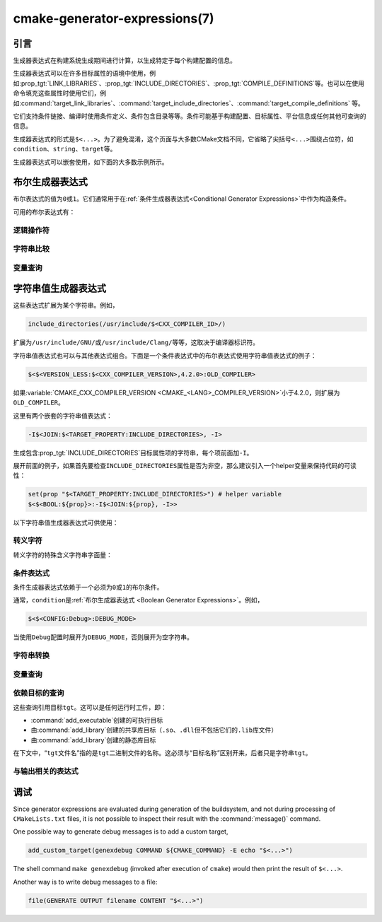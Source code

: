 .. cmake-manual-description: CMake Generator Expressions

cmake-generator-expressions(7)
******************************

.. only:: html

   .. contents::

引言
============

生成器表达式在构建系统生成期间进行计算，以生成特定于每个构建配置的信息。

生成器表达式可以在许多目标属性的语境中使用，例如\ :prop_tgt:`LINK_LIBRARIES`、:prop_tgt:`INCLUDE_DIRECTORIES`、:prop_tgt:`COMPILE_DEFINITIONS`\ 等。也可以在使用命令填充这些属性时使用它们，例如\ :command:`target_link_libraries`、:command:`target_include_directories`、:command:`target_compile_definitions` 等。

它们支持条件链接、编译时使用条件定义、条件包含目录等等。条件可能基于构建配置、目标属性、平台信息或任何其他可查询的信息。

生成器表达式的形式是\ ``$<...>``。为了避免混淆，这个页面与大多数CMake文档不同，它省略了尖括号\ ``<...>``\ 围绕占位符，如\ ``condition``、``string``、``target``\ 等。

生成器表达式可以嵌套使用，如下面的大多数示例所示。

.. _`Boolean Generator Expressions`:

布尔生成器表达式
=============================

布尔表达式的值为\ ``0``\ 或\ ``1``。它们通常用于在\ :ref:`条件生成器表达式<Conditional Generator Expressions>`\ 中作为构造条件。

可用的布尔表达式有：

逻辑操作符
-----------------

.. genex:: $<BOOL:string>

  将\ ``string``\ 转换为\ ``0``\ 或\ ``1``。如果以下任意一个为真，则计算为\ ``0``：

  * ``string``\ 是空的，
  * ``string``\ 不区分大小写，等价为\ ``0``、``FALSE``、``OFF``、``N``、``NO``、``IGNORE``\ 或\ ``NOTFOUND``，或
  * ``string``\ 以\ ``-NOTFOUND``\ 后缀结束（区分大小写）。

  否则等于\ ``1``。

.. genex:: $<AND:conditions>

  其中的\ ``conditions``\ 是一个逗号分隔的布尔表达式列表。如果所有条件都为\ ``1``，则返回\ ``1``。否则等于\ ``0``。

.. genex:: $<OR:conditions>

  其中的\ ``conditions``\ 是一个逗号分隔的布尔表达式列表。如果至少有一个条件是\ ``1``，则返回\ ``1``。否则等于\ ``0``。

.. genex:: $<NOT:condition>

  如果\ ``condition``\ 是\ ``1``，则为\ ``0``，否则为\ ``1``。

字符串比较
------------------

.. genex:: $<STREQUAL:string1,string2>

  如果\ ``string1``\ 和\ ``string2``\ 相等，则为\ ``1``，否则为\ ``0``。比较区分大小写。若要进行大小写不敏感的比较，请与\ :ref:`字符串转换生成器表达式
  <String Transforming Generator Expressions>`\ 结合使用，

  .. code-block:: cmake

    $<STREQUAL:$<UPPER_CASE:${foo}>,"BAR"> # "1" if ${foo} is any of "BAR", "Bar", "bar", ...

.. genex:: $<EQUAL:value1,value2>

  如果\ ``value1``\ 和\ ``value2``\ 在数值上相等则为\ ``1``，否则为\ ``0``。

.. genex:: $<IN_LIST:string,list>

  .. versionadded:: 3.12

  如果\ ``string``\ 是分号分隔\ ``list``\ 的成员，则为\ ``1``，否则为\ ``0``。区分大小写。

.. genex:: $<VERSION_LESS:v1,v2>

  如果\ ``v1``\ 小于\ ``v2``，则为\ ``1``，否则为\ ``0``。

.. genex:: $<VERSION_GREATER:v1,v2>

  如果\ ``v1``\ 大于\ ``v2``\ 则为\ ``1``，否则为\ ``0``。

.. genex:: $<VERSION_EQUAL:v1,v2>

  如果\ ``v1``\ 和\ ``v2``\ 是同一个版本，则为\ ``1``，否则为\ ``0``。

.. genex:: $<VERSION_LESS_EQUAL:v1,v2>

  .. versionadded:: 3.7

  如果\ ``v1``\ 是小于等于\ ``v2``\ 的版本，则为\ ``1``，否则为\ ``0``。

.. genex:: $<VERSION_GREATER_EQUAL:v1,v2>

  .. versionadded:: 3.7

  如果\ ``v1``\ 是大于等于\ ``v2``\ 的版本，则为\ ``1``，否则为\ ``0``。

变量查询
----------------

.. genex:: $<TARGET_EXISTS:target>

  .. versionadded:: 3.12

  如果\ ``target``\ 存在，则为\ ``1``，否则为\ ``0``。

.. genex:: $<CONFIG:cfgs>

  如果配置是逗号分隔列表\ ``cfgs``\ 中的任何一个条目，则为\ ``1``，否则为\ ``0``。这是一个不区分大小写的比较。:prop_tgt:`MAP_IMPORTED_CONFIG_<CONFIG>`\ 中的映射在对\ :prop_tgt:`IMPORTED`\ 目标的属性求值时也会被该表达式考虑到。

.. genex:: $<PLATFORM_ID:platform_ids>

  其中\ ``platform_ids``\ 是一个逗号分隔的列表。如果CMake的平台标识匹配\ ``platform_ids``\ 中的任何一个条目，则为\ ``1``，否则为\ ``0``。参考\ :variable:`CMAKE_SYSTEM_NAME`\ 变量。

.. genex:: $<C_COMPILER_ID:compiler_ids>

  其中\ ``compiler_ids``\ 是一个逗号分隔的列表。如果C编译器的CMake编译器标识匹配\ ``compiler_ids``\ 中的任何一个条目，则为\ ``1``，否则为\ ``0``。参考\ :variable:`CMAKE_<LANG>_COMPILER_ID`\ 变量。

.. genex:: $<CXX_COMPILER_ID:compiler_ids>

  其中\ ``compiler_ids``\ 是一个逗号分隔的列表。如果CXX编译器的CMake编译器标识匹配\ ``compiler_ids``\ 中的任何一个条目，则为\ ``1``，否则为\ ``0``。参考\ :variable:`CMAKE_<LANG>_COMPILER_ID`\ 变量。

.. genex:: $<CUDA_COMPILER_ID:compiler_ids>

  .. versionadded:: 3.15

  其中\ ``compiler_ids``\ 是一个逗号分隔的列表。如果CUDA编译器的CMake编译器标识匹配\ ``compiler_ids``\ 中的任何一个条目，则为\ ``1``，否则为\ ``0``。参考\ :variable:`CMAKE_<LANG>_COMPILER_ID`\ 变量。

.. genex:: $<OBJC_COMPILER_ID:compiler_ids>

  .. versionadded:: 3.16

  其中\ ``compiler_ids``\ 是一个逗号分隔的列表。如果Objective-C编译器的CMake编译器标识匹配\ ``compiler_ids``\ 中的任何一个条目，则为\ ``1``，否则为\ ``0``。参考\ :variable:`CMAKE_<LANG>_COMPILER_ID`\ 变量。

.. genex:: $<OBJCXX_COMPILER_ID:compiler_ids>

  .. versionadded:: 3.16

  其中\ ``compiler_ids``\ 是一个逗号分隔的列表。如果Objective-C++编译器的CMake编译器标识匹配\ ``compiler_ids``\ 中的任何一个条目，则为\ ``1``，否则为\ ``0``。参考\ :variable:`CMAKE_<LANG>_COMPILER_ID`\ 变量。

.. genex:: $<Fortran_COMPILER_ID:compiler_ids>

  其中\ ``compiler_ids``\ 是一个逗号分隔的列表。如果Fortran编译器的CMake编译器标识匹配\ ``compiler_ids``\ 中的任何一个条目，则为\ ``1``，否则为\ ``0``。参考\ :variable:`CMAKE_<LANG>_COMPILER_ID`\ 变量。

.. genex:: $<HIP_COMPILER_ID:compiler_ids>

  其中\ ``compiler_ids``\ 是一个逗号分隔的列表。如果HIP编译器的CMake编译器标识匹配\ ``compiler_ids``\ 中的任何一个条目，则为\ ``1``，否则为\ ``0``。参考\ :variable:`CMAKE_<LANG>_COMPILER_ID`\ 变量。

.. genex:: $<ISPC_COMPILER_ID:compiler_ids>

  .. versionadded:: 3.19

  其中\ ``compiler_ids``\ 是一个逗号分隔的列表。如果ISPC编译器的CMake编译器标识匹配\ ``compiler_ids``\ 中的任何一个条目，则为\ ``1``，否则为\ ``0``。参考\ :variable:`CMAKE_<LANG>_COMPILER_ID`\ 变量。

.. genex:: $<C_COMPILER_VERSION:version>

  如果C编译器的版本匹配\ ``version``，则为\ ``1``，否则为\ ``0``。参考\ :variable:`CMAKE_<LANG>_COMPILER_VERSION`\ 变量。

.. genex:: $<CXX_COMPILER_VERSION:version>

  如果CXX编译器的版本匹配\ ``version``，则为\ ``1``，否则为\ ``0``。参考\ :variable:`CMAKE_<LANG>_COMPILER_VERSION`\ 变量。

.. genex:: $<CUDA_COMPILER_VERSION:version>

  .. versionadded:: 3.15

  如果CUDA编译器的版本匹配\ ``version``，则为\ ``1``，否则为\ ``0``。参考\ :variable:`CMAKE_<LANG>_COMPILER_VERSION`\ 变量。

.. genex:: $<OBJC_COMPILER_VERSION:version>

  .. versionadded:: 3.16

  如果OBJC编译器的版本匹配\ ``version``，则为\ ``1``，否则为\ ``0``。参考\ :variable:`CMAKE_<LANG>_COMPILER_VERSION`\ 变量。

.. genex:: $<OBJCXX_COMPILER_VERSION:version>

  .. versionadded:: 3.16

  如果OBJCXX编译器的版本匹配\ ``version``，则为\ ``1``，否则为\ ``0``。参考\ :variable:`CMAKE_<LANG>_COMPILER_VERSION`\ 变量。

.. genex:: $<Fortran_COMPILER_VERSION:version>

  如果Fortran编译器的版本匹配\ ``version``，则为\ ``1``，否则为\ ``0``。参考\ :variable:`CMAKE_<LANG>_COMPILER_VERSION`\ 变量。

.. genex:: $<HIP_COMPILER_VERSION:version>

  如果HIP编译器的版本匹配\ ``version``，则为\ ``1``，否则为\ ``0``。参考\ :variable:`CMAKE_<LANG>_COMPILER_VERSION`\ 变量。

.. genex:: $<ISPC_COMPILER_VERSION:version>

  .. versionadded:: 3.19

  如果ISPC编译器的版本匹配\ ``version``，则为\ ``1``，否则为\ ``0``。参考\ :variable:`CMAKE_<LANG>_COMPILER_VERSION`\ 变量。

.. genex:: $<TARGET_POLICY:policy>

  如果创建“头”目标时\ ``policy``\ 为NEW，则为\ ``1``，否则为\ ``0``。如果未设置该\ ``policy``，则将发出该策略的警告消息。这个生成器表达式只适用于部分策略。

.. genex:: $<COMPILE_FEATURES:features>

  .. versionadded:: 3.1

  ``features``\ 是一个以逗号分隔的列表。如果所有的\ ``features``\ 都对“头”目标可用，则计算为\ ``1``，否则为\ ``0``。如果在计算目标的链接实现时使用该表达式，并且如果有任何依赖项增加了“头”目标所需的\ :prop_tgt:`C_STANDARD`\ 或\ :prop_tgt:`CXX_STANDARD`，则会报告错误。参考\ :manual:`cmake-compile-features(7)`\ 手册获取编译特性的信息和支持的编译器列表。

.. _`Boolean COMPILE_LANGUAGE Generator Expression`:

.. genex:: $<COMPILE_LANG_AND_ID:language,compiler_ids>

  .. versionadded:: 3.15

  如果用于编译单元的语言与\ ``language``\ 匹配，并且CMake的编译器标识与\ ``compiler_ids``\ 中的任何一个条目匹配，则为\ ``1``，否则为\ ``0``。这个表达式是\ ``$<compile_language:language>``\ 和\ ``$<lang_compiler_id:compiler_ids>``\ 组合的缩写形式。此表达式可用于指定编译选项、编译定义，并目标中特定语言源文件和编译器组合的引用目录。例如：

  .. code-block:: cmake

    add_executable(myapp main.cpp foo.c bar.cpp zot.cu)
    target_compile_definitions(myapp
      PRIVATE $<$<COMPILE_LANG_AND_ID:CXX,AppleClang,Clang>:COMPILING_CXX_WITH_CLANG>
              $<$<COMPILE_LANG_AND_ID:CXX,Intel>:COMPILING_CXX_WITH_INTEL>
              $<$<COMPILE_LANG_AND_ID:C,Clang>:COMPILING_C_WITH_CLANG>
    )

  这指定了基于编译器标识和编译语言的不同编译定义的使用。这个例子中，当Clang是CXX编译器时，会有\ ``COMPILING_CXX_WITH_CLANG``\ 编译定义，而当Intel是CXX编译器时，会有\ ``COMPILING_CXX_WITH_INTEL``\ 编译定义。同样地，当C编译器是Clang时，它只会看到\ ``COMPILING_C_WITH_CLANG``\ 的定义。

  如果没有\ ``COMPILE_LANG_AND_ID``\ 生成器表达式，相同的逻辑将表示为：

  .. code-block:: cmake

    target_compile_definitions(myapp
      PRIVATE $<$<AND:$<COMPILE_LANGUAGE:CXX>,$<CXX_COMPILER_ID:AppleClang,Clang>>:COMPILING_CXX_WITH_CLANG>
              $<$<AND:$<COMPILE_LANGUAGE:CXX>,$<CXX_COMPILER_ID:Intel>>:COMPILING_CXX_WITH_INTEL>
              $<$<AND:$<COMPILE_LANGUAGE:C>,$<C_COMPILER_ID:Clang>>:COMPILING_C_WITH_CLANG>
    )

.. genex:: $<COMPILE_LANGUAGE:languages>

  .. versionadded:: 3.3

  当用于编译单元的语言匹配\ ``languages``\ 中的任何条目时，为\ ``1``，否则为\ ``0``。这个表达式可以用来指定编译选项、编译定义，以及在目标中特定语言源文件的引用目录。例如：

  .. code-block:: cmake

    add_executable(myapp main.cpp foo.c bar.cpp zot.cu)
    target_compile_options(myapp
      PRIVATE $<$<COMPILE_LANGUAGE:CXX>:-fno-exceptions>
    )
    target_compile_definitions(myapp
      PRIVATE $<$<COMPILE_LANGUAGE:CXX>:COMPILING_CXX>
              $<$<COMPILE_LANGUAGE:CUDA>:COMPILING_CUDA>
    )
    target_include_directories(myapp
      PRIVATE $<$<COMPILE_LANGUAGE:CXX,CUDA>:/opt/foo/headers>
    )

  这指定了\ ``-fno-exceptions``\ 编译选项的使用、``COMPILING_CXX``\ 编译定义以及\ ``cxx_headers``\ 的C++引用目录（省略了编译器标识检查）。它还为CUDA指定了\ ``COMPILING_CUDA``\ 编译定义。

  注意，使用\ :ref:`Visual Studio Generators`\ 和\ :generator:`Xcode`\ 时，没有办法表示目标级的编译定义，也没有办法分别设置\ ``C``\ 和\ ``CXX``\ 语言的引用目录。另外，使用\ :ref:`Visual Studio Generators`\ 时，没有办法分别表示\ ``C``\ 语言和\ ``CXX``\ 语言目标范围的标志。在这些生成器下，如果有任意一个C++源文件，C和C++源的表达式将使用\ ``CXX``\ 来求值，否则使用\ ``C``\ 来求值。一个解决办法是为每个源文件语言创建单独的库：

  .. code-block:: cmake

    add_library(myapp_c foo.c)
    add_library(myapp_cxx bar.cpp)
    target_compile_options(myapp_cxx PUBLIC -fno-exceptions)
    add_executable(myapp main.cpp)
    target_link_libraries(myapp myapp_c myapp_cxx)

.. _`Boolean LINK_LANGUAGE Generator Expression`:

.. genex:: $<LINK_LANG_AND_ID:language,compiler_ids>

  .. versionadded:: 3.18

  如果用于链接步骤的语言与\ ``language``\ 匹配，并且CMake的编译器id与\ ``compiler_ids``\ 中的任何一个条目匹配，则为\ ``1``，否则为\ ``0``。这个表达式是 \ ``$<LINK_LANGUAGE:language>``\ 和\ ``$<LANG_COMPILER_ID:compiler_ids>``\ 组合的缩写形式。这个表达式可以用来指定特定语言的链接库、链接选项、链接目录和链接依赖关系，以及目标中的链接器组合。例如：

  .. code-block:: cmake

    add_library(libC_Clang ...)
    add_library(libCXX_Clang ...)
    add_library(libC_Intel ...)
    add_library(libCXX_Intel ...)

    add_executable(myapp main.c)
    if (CXX_CONFIG)
      target_sources(myapp PRIVATE file.cxx)
    endif()
    target_link_libraries(myapp
      PRIVATE $<$<LINK_LANG_AND_ID:CXX,Clang,AppleClang>:libCXX_Clang>
              $<$<LINK_LANG_AND_ID:C,Clang,AppleClang>:libC_Clang>
              $<$<LINK_LANG_AND_ID:CXX,Intel>:libCXX_Intel>
              $<$<LINK_LANG_AND_ID:C,Intel>:libC_Intel>)

  这指定了基于编译器标识和链接语言的不同链接库的使用。当\ ``Clang``\ 或\ ``AppleClang``\ 是\ ``CXX``\ 链接器时，这个例子将目标\ ``libCXX_Clang``\ 作为链接依赖，当\ ``Intel``\ 是\ ``CXX``\ 链接器时，目标\ ``libCXX_Intel``\ 作为链接依赖。同样地，当\ ``C``\ 连接器是\ ``Clang``\ 或\ ``AppleClang``\ 时，目标\ ``libC_Clang``\ 将被添加为链接依赖项，而当\ ``Intel``\ 是\ ``C``\ 连接器时，目标\ ``libC_Intel``\ 将被添加为链接依赖项。

  请参阅与\ ``$<LINK_LANGUAGE:language>`` :ref:`有关的注释 <Constraints LINK_LANGUAGE Generator Expression>`，了解关于生成器表达式使用的约束。

.. genex:: $<LINK_LANGUAGE:languages>

  .. versionadded:: 3.18

  当链接步骤使用的语言匹配任何\ ``languages``\ 中的条目时，为\ ``1``，否则为\ ``0``。这个表达式可以用来指定目标中特定语言的链接库、链接选项、链接目录和链接依赖关系。例如：

  .. code-block:: cmake

    add_library(api_C ...)
    add_library(api_CXX ...)
    add_library(api INTERFACE)
    target_link_options(api INTERFACE $<$<LINK_LANGUAGE:C>:-opt_c>
                                        $<$<LINK_LANGUAGE:CXX>:-opt_cxx>)
    target_link_libraries(api INTERFACE $<$<LINK_LANGUAGE:C>:api_C>
                                        $<$<LINK_LANGUAGE:CXX>:api_CXX>)

    add_executable(myapp1 main.c)
    target_link_options(myapp1 PRIVATE api)

    add_executable(myapp2 main.cpp)
    target_link_options(myapp2 PRIVATE api)

  这指定使用 ``api`` 目标来链接 ``myapp1`` 和\ ``myapp2`` 目标。在实践中，``myapp1``\ 将链接\ ``api_C``\ 目标和\ ``-opt_c``\ 选项，因为它将使用\ ``C``\ 作为链接语言。而\ ``myapp2``\ 将链接\ ``api_CXX``\ 和\ ``-opt_cxx``\ 选项，因为\ ``CXX``\ 将是链接语言。

  .. _`Constraints LINK_LANGUAGE Generator Expression`:

  .. note::

    要确定一个目标的链接语言，需要通过传递的方式收集所有将被链接到该目标的目标。因此，对于链接库属性，将进行双重求值。在第一次求值时，``$<LINK_LANGUAGE:..>``\ 表达式总是返回\ ``0``。在第一次传递之后计算的链接语言将用于第二次传递。为了避免不一致，要求第二次传递不更改链接语言。此外，为了避免意外的副作用，需要将完整的实体指定为\ ``$<LINK_LANGUAGE:..>``\ 表达式。例如：

    .. code-block:: cmake

      add_library(lib STATIC file.cxx)
      add_library(libother STATIC file.c)

      # bad usage
      add_executable(myapp1 main.c)
      target_link_libraries(myapp1 PRIVATE lib$<$<LINK_LANGUAGE:C>:other>)

      # correct usage
      add_executable(myapp2 main.c)
      target_link_libraries(myapp2 PRIVATE $<$<LINK_LANGUAGE:C>:libother>)

    在本例中，对于\ ``myapp1``，第一次传递将意外地确定链接语言是\ ``CXX``，因为生成器表达式的求值将是一个空字符串，所以\ ``myapp1``\ 将依赖于\ ``lib``\ 目标，即\ ``C++``。相反，对于\ ``myapp2``，第一次求值时将\ ``C``\ 作为链接语言，所以第二次求值时将正确地添加\ ``libother``\ 目标作为链接依赖。

.. genex:: $<DEVICE_LINK:list>

  .. versionadded:: 3.18

  如果是设备链接步骤，则返回列表，否则为空列表。设备链接步骤由\ :prop_tgt:`CUDA_SEPARABLE_COMPILATION`\ 和\ :prop_tgt:`CUDA_RESOLVE_DEVICE_SYMBOLS`\ 属性和策略\ :policy:`CMP0105`\ 控制。此表达式只能用于指定链接选项。

.. genex:: $<HOST_LINK:list>

  .. versionadded:: 3.18

  如果是普通的链接步骤，则返回列表，否则为空列表。当还涉及到设备链接步骤时，这个表达式相当有用（参考\ ``$<DEVICE_LINK:list>``\ 生成器表达式）。此表达式只能用于指定链接选项。

字符串值生成器表达式
===================================

这些表达式扩展为某个字符串。例如，

.. code-block:: cmake

  include_directories(/usr/include/$<CXX_COMPILER_ID>/)

扩展为\ ``/usr/include/GNU/``\ 或\ ``/usr/include/Clang/``\ 等等，这取决于编译器标识符。

字符串值表达式也可以与其他表达式组合。下面是一个条件表达式中的布尔表达式使用字符串值表达式的例子：

.. code-block:: cmake

  $<$<VERSION_LESS:$<CXX_COMPILER_VERSION>,4.2.0>:OLD_COMPILER>

如果\ :variable:`CMAKE_CXX_COMPILER_VERSION <CMAKE_<LANG>_COMPILER_VERSION>`\ 小于4.2.0，则扩展为\ ``OLD_COMPILER``。

这里有两个嵌套的字符串值表达式：

.. code-block:: cmake

  -I$<JOIN:$<TARGET_PROPERTY:INCLUDE_DIRECTORIES>, -I>

生成包含\ :prop_tgt:`INCLUDE_DIRECTORIES`\ 目标属性项的字符串，每个项前面加\ ``-I``。

展开前面的例子，如果首先要检查\ ``INCLUDE_DIRECTORIES``\ 属性是否为非空，那么建议引入一个helper变量来保持代码的可读性：

.. code-block:: cmake

  set(prop "$<TARGET_PROPERTY:INCLUDE_DIRECTORIES>") # helper variable
  $<$<BOOL:${prop}>:-I$<JOIN:${prop}, -I>>

以下字符串值生成器表达式可供使用：

转义字符
------------------

转义字符的特殊含义字符串字面量：

.. genex:: $<ANGLE-R>

  ``>``\ 字面量。用于比较包含\ ``>``\ 的字符串。

.. genex:: $<COMMA>

  ``,``\ 字面量。用于比较包含\ ``,``\ 的字符串。

.. genex:: $<SEMICOLON>

  ``;``\ 字面量。用于防止使用\ ``;``\ 的参数展开列表。

.. _`Conditional Generator Expressions`:

条件表达式
-----------------------

条件生成器表达式依赖于一个必须为\ ``0``\ 或\ ``1``\ 的布尔条件。

.. genex:: $<condition:true_string>

  如果\ ``condition``\ 为\ ``1``，则计算为\ ``true_string``。否则计算结果为空字符串。

.. genex:: $<IF:condition,true_string,false_string>

  .. versionadded:: 3.8

  如果\ ``condition``\ 为\ ``1``，则计算为\ ``true_string``。否则计算结果为\ ``false_string``。

通常，``condition``\ 是\ :ref:`布尔生成器表达式
<Boolean Generator Expressions>`。例如，

.. code-block:: cmake

  $<$<CONFIG:Debug>:DEBUG_MODE>

当使用\ ``Debug``\ 配置时展开为\ ``DEBUG_MODE``，否则展开为空字符串。

.. _`String Transforming Generator Expressions`:

字符串转换
----------------------

.. genex:: $<JOIN:list,string>

  用\ ``string``\ 内容连接列表。

.. genex:: $<REMOVE_DUPLICATES:list>

  .. versionadded:: 3.15

  删除给定\ ``list``\ 中的重复项。

.. genex:: $<FILTER:list,INCLUDE|EXCLUDE,regex>

  .. versionadded:: 3.15

  从\ ``list``\ 中包含或删除匹配正则表达式\ ``regex``\ 的项。

.. genex:: $<LOWER_CASE:string>

  ``string``\ 内容转换成小写字母。

.. genex:: $<UPPER_CASE:string>

  ``string``\ 内容转换成大写字母。

.. genex:: $<GENEX_EVAL:expr>

  .. versionadded:: 3.12

  ``expr``\ 的内容在当前上下文中作为生成器表达式计算。这允许使用生成器表达式中的生成器表达式计算结果本身。

.. genex:: $<TARGET_GENEX_EVAL:tgt,expr>

  .. versionadded:: 3.12

  ``expr``\ 的内容在\ ``tgt``\ 目标上下文中作为生成器表达式计算。这允许使用本身包含生成器表达式的自定义目标属性。

  当你想要管理支持生成器表达式的自定义属性时，具有计算生成器表达式的能力非常有用。例如：

  .. code-block:: cmake

    add_library(foo ...)

    set_property(TARGET foo PROPERTY
      CUSTOM_KEYS $<$<CONFIG:DEBUG>:FOO_EXTRA_THINGS>
    )

    add_custom_target(printFooKeys
      COMMAND ${CMAKE_COMMAND} -E echo $<TARGET_PROPERTY:foo,CUSTOM_KEYS>
    )

  这个\ ``printFooKeys``\ 自定义命令的简单实现是错误的，因为没有计算\ ``CUSTOM_KEYS``\ 目标属性，内容将按原来的方式传递（例如\ ``$<$<CONFIG:DEBUG>:FOO_EXTRA_THINGS>``）。

  为了得到预期的结果（例如，如果配置是\ ``Debug``，则得到\ ``FOO_EXTRA_THINGS``），需要计算\ ``$<TARGET_PROPERTY:foo,CUSTOM_KEYS>``\ 的输出：

  .. code-block:: cmake

    add_custom_target(printFooKeys
      COMMAND ${CMAKE_COMMAND} -E
        echo $<TARGET_GENEX_EVAL:foo,$<TARGET_PROPERTY:foo,CUSTOM_KEYS>>
    )

变量查询
----------------

.. genex:: $<CONFIG>

  配置名称。

.. genex:: $<CONFIGURATION>

  配置名称。CMake 3.0后弃用。用\ ``CONFIG``\ 替代。

.. genex:: $<PLATFORM_ID>

  当前系统的CMake平台标识。参考\ :variable:`CMAKE_SYSTEM_NAME`\ 变量。

.. genex:: $<C_COMPILER_ID>

  当前C编译器的CMake编译器标识。参考\ :variable:`CMAKE_<LANG>_COMPILER_ID`\ 变量。

.. genex:: $<CXX_COMPILER_ID>

  当前CXX编译器的CMake编译器标识。参考\ :variable:`CMAKE_<LANG>_COMPILER_ID`\ 变量。

.. genex:: $<CUDA_COMPILER_ID>

  当前CUDA编译器的CMake编译器标识。参考\ :variable:`CMAKE_<LANG>_COMPILER_ID`\ 变量。

.. genex:: $<OBJC_COMPILER_ID>

  .. versionadded:: 3.16

  当前OBJC编译器的CMake编译器标识。参考\ :variable:`CMAKE_<LANG>_COMPILER_ID`\ 变量。

.. genex:: $<OBJCXX_COMPILER_ID>

  .. versionadded:: 3.16

  当前OBJCXX编译器的CMake编译器标识。参考\ :variable:`CMAKE_<LANG>_COMPILER_ID`\ 变量。

.. genex:: $<Fortran_COMPILER_ID>

  当前Fortran编译器的CMake编译器标识。参考\ :variable:`CMAKE_<LANG>_COMPILER_ID`\ 变量。

.. genex:: $<HIP_COMPILER_ID>

  当前HIP编译器的CMake编译器标识。参考\ :variable:`CMAKE_<LANG>_COMPILER_ID`\ 变量。

.. genex:: $<ISPC_COMPILER_ID>

  .. versionadded:: 3.19

  当前ISPC编译器的CMake编译器标识。参考\ :variable:`CMAKE_<LANG>_COMPILER_ID`\ 变量。

.. genex:: $<C_COMPILER_VERSION>

  当前C编译器版本。参考\ :variable:`CMAKE_<LANG>_COMPILER_VERSION`\ 变量。

.. genex:: $<CXX_COMPILER_VERSION>

  当前CXX编译器版本。参考\ :variable:`CMAKE_<LANG>_COMPILER_VERSION`\ 变量。

.. genex:: $<CUDA_COMPILER_VERSION>

  当前CUDA编译器版本。参考\ :variable:`CMAKE_<LANG>_COMPILER_VERSION`\ 变量。

.. genex:: $<OBJC_COMPILER_VERSION>

  .. versionadded:: 3.16

  当前OBJC编译器版本。参考\ :variable:`CMAKE_<LANG>_COMPILER_VERSION`\ 变量。

.. genex:: $<OBJCXX_COMPILER_VERSION>

  .. versionadded:: 3.16

  当前OBJCXX编译器版本。参考\ :variable:`CMAKE_<LANG>_COMPILER_VERSION`\ 变量。

.. genex:: $<Fortran_COMPILER_VERSION>

  当前Fortran编译器版本。参考\ :variable:`CMAKE_<LANG>_COMPILER_VERSION`\ 变量。

.. genex:: $<HIP_COMPILER_VERSION>

  当前HIP编译器版本。参考\ :variable:`CMAKE_<LANG>_COMPILER_VERSION`\ 变量。

.. genex:: $<ISPC_COMPILER_VERSION>

  .. versionadded:: 3.19

  当前ISPC编译器版本。参考\ :variable:`CMAKE_<LANG>_COMPILER_VERSION`\ 变量。

.. genex:: $<COMPILE_LANGUAGE>

  .. versionadded:: 3.3

  计算编译选项时源文件的编译语言。关于生成器表达式的可移植性，请参阅\ :ref:`相关的布尔表达式 <Boolean COMPILE_LANGUAGE Generator Expression>`\ ``$<COMPILE_LANGUAGE:language>``。

.. genex:: $<LINK_LANGUAGE>

  .. versionadded:: 3.18

  计算链接选项时目标的链接语言。关于生成器表达式的可移植性，请参阅\ :ref:`相关的布尔表达式 <Boolean LINK_LANGUAGE Generator Expression>`\ ``$<LINK_LANGUAGE:language>``。

  .. note::

    链接库属性不支持此生成器表达式，以避免由于这些属性的双重求值而产生的副作用。

.. _`Target-Dependent Queries`:

依赖目标的查询
------------------------

这些查询引用目标\ ``tgt``。这可以是任何运行时工件，即：

* :command:`add_executable`\ 创建的可执行目标
* 由\ :command:`add_library`\ 创建的共享库目标（``.so``、``.dll``\ 但不包括它们的\ ``.lib``\ 库文件）
* 由\ :command:`add_library`\ 创建的静态库目标

在下文中，“\ ``tgt``\ 文件名”指的是\ ``tgt``\ 二进制文件的名称。这必须与“目标名称”区别开来，后者只是字符串\ ``tgt``。

.. genex:: $<TARGET_NAME_IF_EXISTS:tgt>

  .. versionadded:: 3.12

  如果目标存在，则目标名称为\ ``tgt``，否则为空字符串。

  请注意，``tgt``\ 不是作为目标的依赖项添加的，该表达式是在该目标上求值的。

.. genex:: $<TARGET_FILE:tgt>

  ``tgt``\ 二进制文件的完整路径。

.. genex:: $<TARGET_FILE_BASE_NAME:tgt>

  .. versionadded:: 3.15

  ``tgt``\ 的基本名称，即不带前缀和后缀的\ ``$<TARGET_FILE_NAME:tgt>``。例如，如果\ ``tgt``\ 文件名是\ ``libbase.so``，则它的基本名称是\ ``base``。

  参考\ :prop_tgt:`OUTPUT_NAME`、:prop_tgt:`ARCHIVE_OUTPUT_NAME`、:prop_tgt:`LIBRARY_OUTPUT_NAME`\ 和\ :prop_tgt:`RUNTIME_OUTPUT_NAME`\ 目标属性和它们的特定配置变量
  \ :prop_tgt:`OUTPUT_NAME_<CONFIG>`、:prop_tgt:`ARCHIVE_OUTPUT_NAME_<CONFIG>`、:prop_tgt:`LIBRARY_OUTPUT_NAME_<CONFIG>`\
  和\ :prop_tgt:`RUNTIME_OUTPUT_NAME_<CONFIG>`。

  也可以考虑\ :prop_tgt:`<CONFIG>_POSTFIX`\ 和\ :prop_tgt:`DEBUG_POSTFIX`\ 目标属性。

  请注意，``tgt``\ 不是作为目标的依赖项添加的，该表达式是在该目标上求值的。

.. genex:: $<TARGET_FILE_PREFIX:tgt>

  .. versionadded:: 3.15

  ``tgt``\ 文件名的前缀（如\ ``lib``）。

  请参见\ :prop_tgt:`PREFIX`\ 目标属性。

  请注意，``tgt``\ 不是作为目标的依赖项添加的，该表达式是在该目标上求值的。

.. genex:: $<TARGET_FILE_SUFFIX:tgt>

  .. versionadded:: 3.15

  ``tgt``\ 文件名的后缀（扩展名如\ ``.so``\ 或\ ``.exe``）。

  参考\ :prop_tgt:`SUFFIX`\ 目标属性。

  请注意，``tgt``\ 不是作为目标的依赖项添加的，该表达式是在该目标上求值的。

.. genex:: $<TARGET_FILE_NAME:tgt>

  ``tgt``\ 文件名。

  注意，``tgt``\ 不是作为目标的依赖项添加的，这个表达式是在目标上计算的（请参阅策略\ :policy:`CMP0112`）。

.. genex:: $<TARGET_FILE_DIR:tgt>

  ``tgt``\ 二进制文件所在的目录。

  注意，``tgt``\ 不是作为目标的依赖项添加的，这个表达式是在目标上计算的（请参考策略\ :policy:`CMP0112`）。

.. genex:: $<TARGET_LINKER_FILE:tgt>

  链接到\ ``tgt``\ 目标时使用的文件。这通常是\ ``tgt``\ 表示的库（``.a``、``.lib``、``.so``），但对于DLL平台上的共享库，它会是与DLL关联的\ ``.lib``\ 导入库。

.. genex:: $<TARGET_LINKER_FILE_BASE_NAME:tgt>

  .. versionadded:: 3.15

  用于链接目标\ ``tgt``\ 的文件基本名称，即不带前缀和后缀的\ ``$<TARGET_LINKER_FILE_NAME:tgt>``。例如，若目标文件名为\ ``libbase.a``，则基名是\ ``base``。

  请参考\ :prop_tgt:`OUTPUT_NAME`、:prop_tgt:`ARCHIVE_OUTPUT_NAME`\ 和\ :prop_tgt:`LIBRARY_OUTPUT_NAME`\ 目标属性以及它们的特定配置变量\ :prop_tgt:`OUTPUT_NAME_<CONFIG>`、:prop_tgt:`ARCHIVE_OUTPUT_NAME_<CONFIG>`\ 和\ :prop_tgt:`LIBRARY_OUTPUT_NAME_<CONFIG>`。

  也可以考虑\ :prop_tgt:`<CONFIG>_POSTFIX`\ 和\ :prop_tgt:`DEBUG_POSTFIX`\ 目标属性。

  请注意，``tgt``\ 不是作为目标的依赖项而添加，该表达式是在该目标上求值的。

.. genex:: $<TARGET_LINKER_FILE_PREFIX:tgt>

  .. versionadded:: 3.15

  用于链接目标\ ``tgt``\ 的文件前缀。

  请参考\ :prop_tgt:`PREFIX`\ 和\ :prop_tgt:`IMPORT_PREFIX`\ 目标属性。

  请注意，``tgt``\ 不是作为目标的依赖项而添加，该表达式是在该目标上求值的。

.. genex:: $<TARGET_LINKER_FILE_SUFFIX:tgt>

  .. versionadded:: 3.15

  用于链接的文件后缀，其中\ ``tgt``\ 是目标的名称。

  后缀对应于文件扩展名（例如“.so”或“.lib”）。

  请参见\ :prop_tgt:`SUFFIX`\ 和\ :prop_tgt:`IMPORT_SUFFIX`\ 目标属性。

  请注意，``tgt``\ 不是作为目标的依赖项而添加的，该表达式是在该目标上求值的。

.. genex:: $<TARGET_LINKER_FILE_NAME:tgt>

  Name of file used to link target ``tgt``.

  Note that ``tgt`` is not added as a dependency of the target this
  expression is evaluated on (see policy :policy:`CMP0112`).

.. genex:: $<TARGET_LINKER_FILE_DIR:tgt>

  Directory of file used to link target ``tgt``.

  Note that ``tgt`` is not added as a dependency of the target this
  expression is evaluated on (see policy :policy:`CMP0112`).

.. genex:: $<TARGET_SONAME_FILE:tgt>

  File with soname (``.so.3``) where ``tgt`` is the name of a target.
.. genex:: $<TARGET_SONAME_FILE_NAME:tgt>

  Name of file with soname (``.so.3``).

  Note that ``tgt`` is not added as a dependency of the target this
  expression is evaluated on (see policy :policy:`CMP0112`).

.. genex:: $<TARGET_SONAME_FILE_DIR:tgt>

  Directory of with soname (``.so.3``).

  Note that ``tgt`` is not added as a dependency of the target this
  expression is evaluated on (see policy :policy:`CMP0112`).

.. genex:: $<TARGET_PDB_FILE:tgt>

  .. versionadded:: 3.1

  Full path to the linker generated program database file (.pdb)
  where ``tgt`` is the name of a target.

  See also the :prop_tgt:`PDB_NAME` and :prop_tgt:`PDB_OUTPUT_DIRECTORY`
  target properties and their configuration specific variants
  :prop_tgt:`PDB_NAME_<CONFIG>` and :prop_tgt:`PDB_OUTPUT_DIRECTORY_<CONFIG>`.

.. genex:: $<TARGET_PDB_FILE_BASE_NAME:tgt>

  .. versionadded:: 3.15

  Base name of the linker generated program database file (.pdb)
  where ``tgt`` is the name of a target.

  The base name corresponds to the target PDB file name (see
  ``$<TARGET_PDB_FILE_NAME:tgt>``) without prefix and suffix. For example,
  if target file name is ``base.pdb``, the base name is ``base``.

  See also the :prop_tgt:`PDB_NAME` target property and its configuration
  specific variant :prop_tgt:`PDB_NAME_<CONFIG>`.

  The :prop_tgt:`<CONFIG>_POSTFIX` and :prop_tgt:`DEBUG_POSTFIX` target
  properties can also be considered.

  Note that ``tgt`` is not added as a dependency of the target this
  expression is evaluated on.

.. genex:: $<TARGET_PDB_FILE_NAME:tgt>

  .. versionadded:: 3.1

  Name of the linker generated program database file (.pdb).

  Note that ``tgt`` is not added as a dependency of the target this
  expression is evaluated on (see policy :policy:`CMP0112`).

.. genex:: $<TARGET_PDB_FILE_DIR:tgt>

  .. versionadded:: 3.1

  Directory of the linker generated program database file (.pdb).

  Note that ``tgt`` is not added as a dependency of the target this
  expression is evaluated on (see policy :policy:`CMP0112`).

.. genex:: $<TARGET_BUNDLE_DIR:tgt>

  .. versionadded:: 3.9

  Full path to the bundle directory (``my.app``, ``my.framework``, or
  ``my.bundle``) where ``tgt`` is the name of a target.

  Note that ``tgt`` is not added as a dependency of the target this
  expression is evaluated on (see policy :policy:`CMP0112`).

.. genex:: $<TARGET_BUNDLE_CONTENT_DIR:tgt>

  .. versionadded:: 3.9

  Full path to the bundle content directory where ``tgt`` is the name of a
  target. For the macOS SDK it leads to ``my.app/Contents``, ``my.framework``,
  or ``my.bundle/Contents``. For all other SDKs (e.g. iOS) it leads to
  ``my.app``, ``my.framework``, or ``my.bundle`` due to the flat bundle
  structure.

  Note that ``tgt`` is not added as a dependency of the target this
  expression is evaluated on (see policy :policy:`CMP0112`).

.. genex:: $<TARGET_PROPERTY:tgt,prop>

  Value of the property ``prop`` on the target ``tgt``.

  Note that ``tgt`` is not added as a dependency of the target this
  expression is evaluated on.

.. genex:: $<TARGET_PROPERTY:prop>

  Value of the property ``prop`` on the target for which the expression
  is being evaluated. Note that for generator expressions in
  :ref:`Target Usage Requirements` this is the consuming target rather
  than the target specifying the requirement.

.. genex:: $<TARGET_RUNTIME_DLLS:tgt>

  .. versionadded:: 3.21

  List of DLLs that the target depends on at runtime. This is determined by
  the locations of all the ``SHARED`` and ``MODULE`` targets in the target's
  transitive dependencies. Using this generator expression on targets other
  than executables, ``SHARED`` libraries, and ``MODULE`` libraries is an error.
  On non-DLL platforms, it evaluates to an empty string.

  This generator expression can be used to copy all of the DLLs that a target
  depends on into its output directory in a ``POST_BUILD`` custom command. For
  example:

  .. code-block:: cmake

    find_package(foo CONFIG REQUIRED) # package generated by install(EXPORT)

    add_executable(exe main.c)
    target_link_libraries(exe PRIVATE foo::foo foo::bar)
    add_custom_command(TARGET exe POST_BUILD
      COMMAND ${CMAKE_COMMAND} -E copy $<TARGET_RUNTIME_DLLS:exe> $<TARGET_FILE_DIR:exe>
      COMMAND_EXPAND_LISTS
      )

  .. note::

    :ref:`Imported Targets` are supported only if they know the location
    of their ``.dll`` files.  An imported ``SHARED`` or ``MODULE`` library
    must have :prop_tgt:`IMPORTED_LOCATION` set to its ``.dll`` file.  See
    the :ref:`add_library imported libraries <add_library imported libraries>`
    section for details.  Many :ref:`Find Modules` produce imported targets
    with the ``UNKNOWN`` type and therefore will be ignored.

.. genex:: $<INSTALL_PREFIX>

  Content of the install prefix when the target is exported via
  :command:`install(EXPORT)`, or when evaluated in the
  :prop_tgt:`INSTALL_NAME_DIR` property or the ``INSTALL_NAME_DIR`` argument of
  :command:`install(RUNTIME_DEPENDENCY_SET)`, and empty otherwise.

与输出相关的表达式
--------------------------

.. genex:: $<TARGET_NAME:...>

  Marks ``...`` as being the name of a target.  This is required if exporting
  targets to multiple dependent export sets.  The ``...`` must be a literal
  name of a target- it may not contain generator expressions.

.. genex:: $<LINK_ONLY:...>

  .. versionadded:: 3.1

  Content of ``...`` except when evaluated in a link interface while
  propagating :ref:`Target Usage Requirements`, in which case it is the
  empty string.
  Intended for use only in an :prop_tgt:`INTERFACE_LINK_LIBRARIES` target
  property, perhaps via the :command:`target_link_libraries` command,
  to specify private link dependencies without other usage requirements.

.. genex:: $<INSTALL_INTERFACE:...>

  Content of ``...`` when the property is exported using :command:`install(EXPORT)`,
  and empty otherwise.

.. genex:: $<BUILD_INTERFACE:...>

  Content of ``...`` when the property is exported using :command:`export`, or
  when the target is used by another target in the same buildsystem. Expands to
  the empty string otherwise.

.. genex:: $<MAKE_C_IDENTIFIER:...>

  Content of ``...`` converted to a C identifier.  The conversion follows the
  same behavior as :command:`string(MAKE_C_IDENTIFIER)`.

.. genex:: $<TARGET_OBJECTS:objLib>

  .. versionadded:: 3.1

  List of objects resulting from build of ``objLib``.

.. genex:: $<SHELL_PATH:...>

  .. versionadded:: 3.4

  Content of ``...`` converted to shell path style. For example, slashes are
  converted to backslashes in Windows shells and drive letters are converted
  to posix paths in MSYS shells. The ``...`` must be an absolute path.

  .. versionadded:: 3.14
    The ``...`` may be a :ref:`semicolon-separated list <CMake Language Lists>`
    of paths, in which case each path is converted individually and a result
    list is generated using the shell path separator (``:`` on POSIX and
    ``;`` on Windows).  Be sure to enclose the argument containing this genex
    in double quotes in CMake source code so that ``;`` does not split arguments.

.. genex:: $<OUTPUT_CONFIG:...>

  .. versionadded:: 3.20

  Only valid in :command:`add_custom_command` and :command:`add_custom_target`
  as the outer-most generator expression in an argument.
  With the :generator:`Ninja Multi-Config` generator, generator expressions
  in ``...`` are evaluated using the custom command's "output config".
  With other generators, the content of ``...`` is evaluated normally.

.. genex:: $<COMMAND_CONFIG:...>

  .. versionadded:: 3.20

  Only valid in :command:`add_custom_command` and :command:`add_custom_target`
  as the outer-most generator expression in an argument.
  With the :generator:`Ninja Multi-Config` generator, generator expressions
  in ``...`` are evaluated using the custom command's "command config".
  With other generators, the content of ``...`` is evaluated normally.

调试
=========

Since generator expressions are evaluated during generation of the buildsystem,
and not during processing of ``CMakeLists.txt`` files, it is not possible to
inspect their result with the :command:`message()` command.

One possible way to generate debug messages is to add a custom target,

.. code-block:: cmake

  add_custom_target(genexdebug COMMAND ${CMAKE_COMMAND} -E echo "$<...>")

The shell command ``make genexdebug`` (invoked after execution of ``cmake``)
would then print the result of ``$<...>``.

Another way is to write debug messages to a file:

.. code-block:: cmake

  file(GENERATE OUTPUT filename CONTENT "$<...>")
